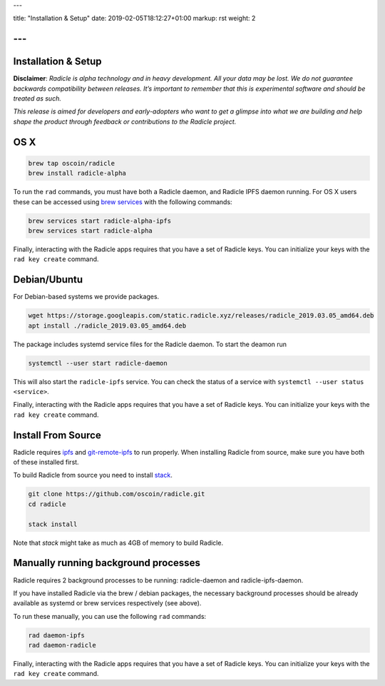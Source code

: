 ---

title: "Installation & Setup"
date: 2019-02-05T18:12:27+01:00
markup: rst
weight: 2

---
====================
Installation & Setup
====================

**Disclaimer**: *Radicle is alpha technology and in heavy development. All your data may be lost. We do not guarantee backwards compatibility between releases. It’s important to remember that this is experimental software and should be treated as such.*

*This release is aimed for developers and early-adopters who want to get a glimpse into what we are building and help shape the product through feedback or contributions to the Radicle project.*

OS X
====


.. code-block::

   brew tap oscoin/radicle
   brew install radicle-alpha


To run the ``rad`` commands, you must have both a Radicle daemon, and Radicle IPFS daemon running.
For OS X users these can be accessed using `brew services <https://github.com/Homebrew/homebrew-services>`_
with the following commands:

.. code-block::

   brew services start radicle-alpha-ipfs
   brew services start radicle-alpha

Finally, interacting with the Radicle apps requires that you have a set of Radicle keys. You
can initialize your keys with the ``rad key create`` command.


Debian/Ubuntu
=============

For Debian-based systems we provide packages.

.. code-block::

    wget https://storage.googleapis.com/static.radicle.xyz/releases/radicle_2019.03.05_amd64.deb
    apt install ./radicle_2019.03.05_amd64.deb

The package includes systemd service files for the Radicle daemon. To
start the deamon run

.. code-block::

    systemctl --user start radicle-daemon

This will also start the ``radicle-ipfs`` service. You can check the
status of a service with ``systemctl --user status <service>``.

Finally, interacting with the Radicle apps requires that you have a set of Radicle keys. You
can initialize your keys with the ``rad key create`` command.

Install From Source
===================

Radicle requires `ipfs`_ and `git-remote-ipfs`_ to run properly. When
installing Radicle from source, make sure you have both of these installed first.

To build Radicle from source you need to install `stack`_.

.. code-block::

   git clone https://github.com/oscoin/radicle.git
   cd radicle

   stack install

Note that `stack` might take as much as 4GB of memory to build Radicle.

Manually running background processes
=====================================

Radicle requires 2 background processes to be running: radicle-daemon and radicle-ipfs-daemon.

If you have installed Radicle via the brew / debian packages, the necessary background processes
should be already available as systemd or brew services respectively (see above).

To run these manually, you can use the following ``rad`` commands:

.. code-block::

   rad daemon-ipfs
   rad daemon-radicle

Finally, interacting with the Radicle apps requires that you have a set of Radicle keys. You
can initialize your keys with the ``rad key create`` command.

.. _stack: https://docs.haskellstack.org/en/latest/install_and_upgrade/
.. _ipfs: https://docs.ipfs.io/introduction/install/
.. _git-remote-ipfs: https://github.com/oscoin/ipfs/tree/master/git-remote-ipfs#install
